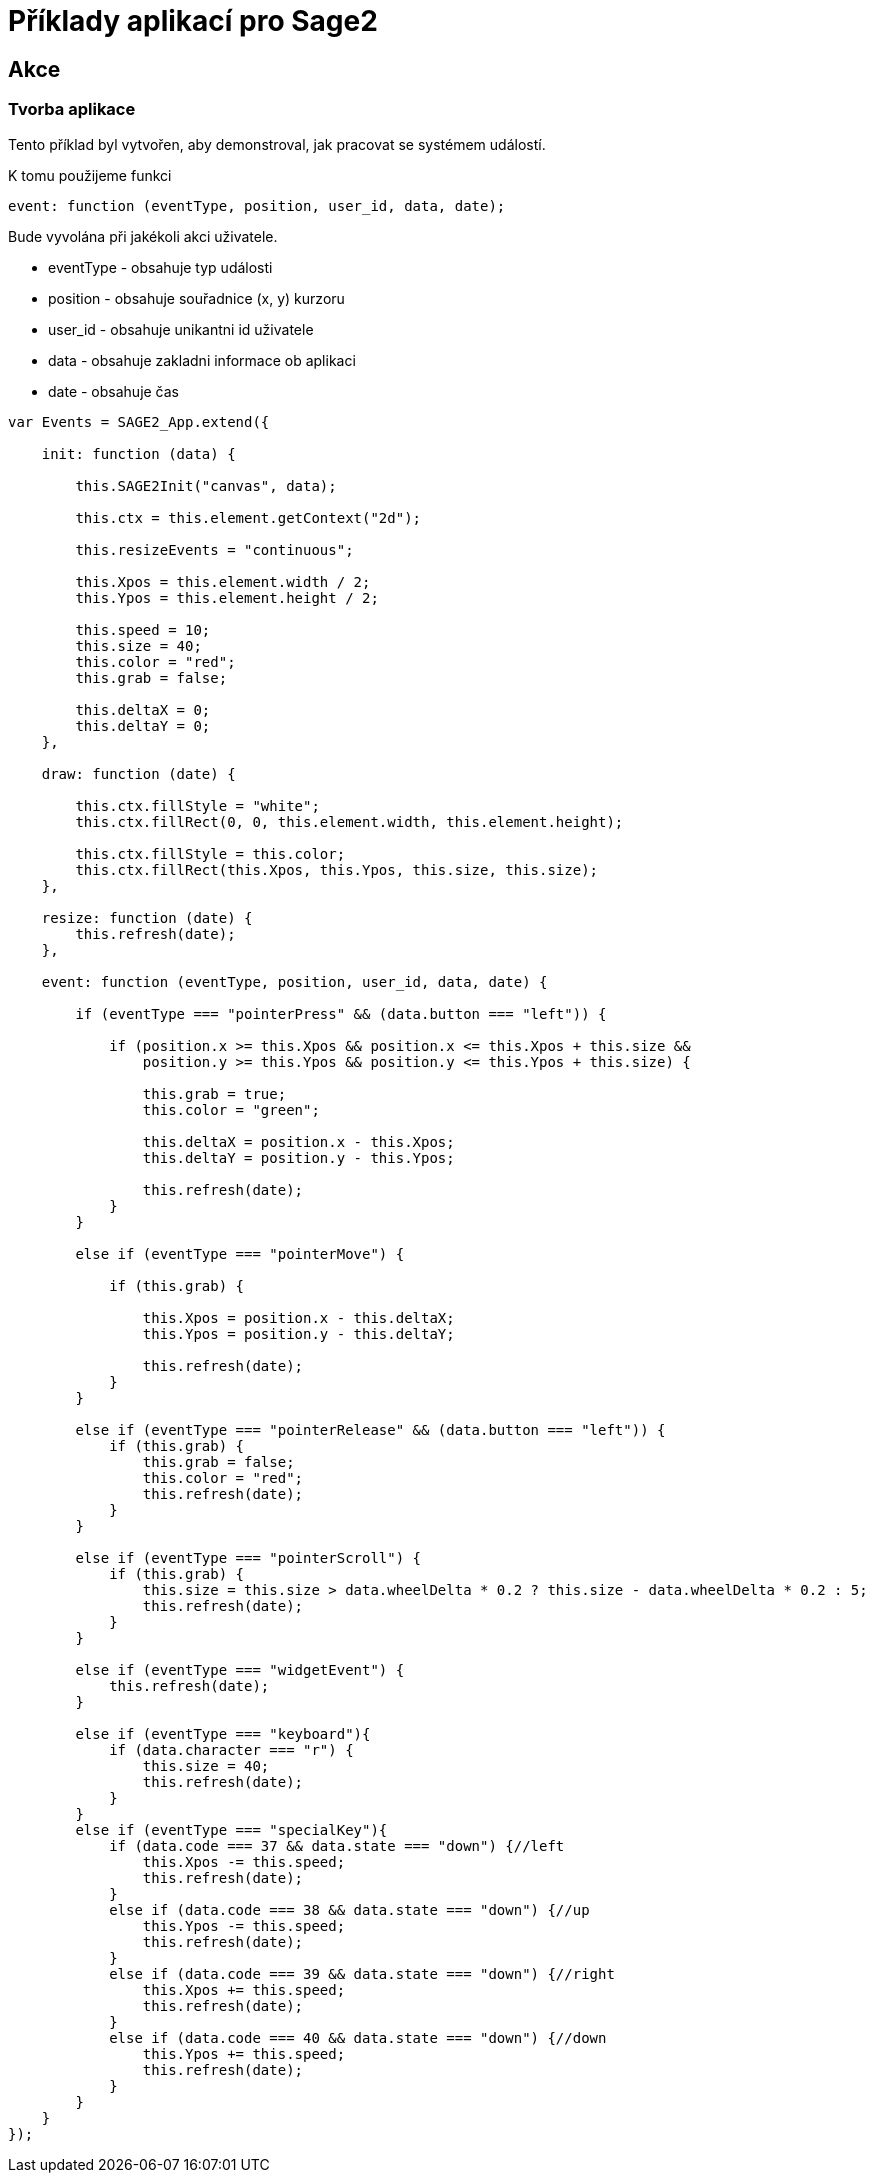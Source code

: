 = Příklady aplikací pro Sage2 

== Akce

=== Tvorba aplikace

Tento příklad byl vytvořen, aby demonstroval, jak pracovat se systémem událostí.

K tomu použijeme funkci 

[source,js]
----
event: function (eventType, position, user_id, data, date);
----

Bude vyvolána při jakékoli akci uživatele.

    * eventType - obsahuje typ události
    
    * position - obsahuje souřadnice (x, y) kurzoru 
    
    * user_id - obsahuje unikantni id uživatele
    
    * data - obsahuje zakladni informace ob aplikaci
    
    * date - obsahuje čas

[source,js]
----
var Events = SAGE2_App.extend({

    init: function (data) {

        this.SAGE2Init("canvas", data);

        this.ctx = this.element.getContext("2d");

        this.resizeEvents = "continuous";

        this.Xpos = this.element.width / 2;
        this.Ypos = this.element.height / 2;

        this.speed = 10;
        this.size = 40;
        this.color = "red";
        this.grab = false;

        this.deltaX = 0;
        this.deltaY = 0;
    },

    draw: function (date) {

        this.ctx.fillStyle = "white";
        this.ctx.fillRect(0, 0, this.element.width, this.element.height);

        this.ctx.fillStyle = this.color;
        this.ctx.fillRect(this.Xpos, this.Ypos, this.size, this.size);
    },

    resize: function (date) {
        this.refresh(date);
    },

    event: function (eventType, position, user_id, data, date) {

        if (eventType === "pointerPress" && (data.button === "left")) {

            if (position.x >= this.Xpos && position.x <= this.Xpos + this.size &&
                position.y >= this.Ypos && position.y <= this.Ypos + this.size) {

                this.grab = true;
                this.color = "green";

                this.deltaX = position.x - this.Xpos;
                this.deltaY = position.y - this.Ypos;

                this.refresh(date);
            }
        }

        else if (eventType === "pointerMove") {

            if (this.grab) {

                this.Xpos = position.x - this.deltaX;
                this.Ypos = position.y - this.deltaY;

                this.refresh(date);
            }
        }

        else if (eventType === "pointerRelease" && (data.button === "left")) {
            if (this.grab) {
                this.grab = false;
                this.color = "red";
                this.refresh(date);
            }
        }

        else if (eventType === "pointerScroll") {
            if (this.grab) {
                this.size = this.size > data.wheelDelta * 0.2 ? this.size - data.wheelDelta * 0.2 : 5;
                this.refresh(date);
            }
        }

        else if (eventType === "widgetEvent") {
            this.refresh(date);
        }
        
        else if (eventType === "keyboard"){
            if (data.character === "r") {
                this.size = 40;
                this.refresh(date);
            }
        }
        else if (eventType === "specialKey"){
            if (data.code === 37 && data.state === "down") {//left
                this.Xpos -= this.speed;
                this.refresh(date);
            }
            else if (data.code === 38 && data.state === "down") {//up
                this.Ypos -= this.speed;
                this.refresh(date);
            }
            else if (data.code === 39 && data.state === "down") {//right
                this.Xpos += this.speed;
                this.refresh(date);
            }
            else if (data.code === 40 && data.state === "down") {//down
                this.Ypos += this.speed;
                this.refresh(date);
            }
        }
    }
});
----
